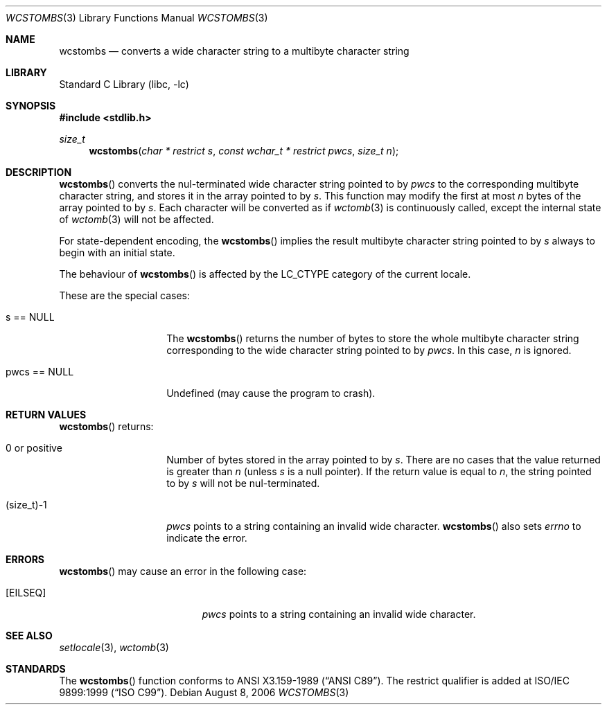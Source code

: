 .\" $NetBSD: wcstombs.3,v 1.11 2006/10/16 08:42:16 wiz Exp $
.\"
.\" Copyright (c)2002 Citrus Project,
.\" All rights reserved.
.\"
.\" Redistribution and use in source and binary forms, with or without
.\" modification, are permitted provided that the following conditions
.\" are met:
.\" 1. Redistributions of source code must retain the above copyright
.\"    notice, this list of conditions and the following disclaimer.
.\" 2. Redistributions in binary form must reproduce the above copyright
.\"    notice, this list of conditions and the following disclaimer in the
.\"    documentation and/or other materials provided with the distribution.
.\"
.\" THIS SOFTWARE IS PROVIDED BY THE AUTHOR AND CONTRIBUTORS ``AS IS'' AND
.\" ANY EXPRESS OR IMPLIED WARRANTIES, INCLUDING, BUT NOT LIMITED TO, THE
.\" IMPLIED WARRANTIES OF MERCHANTABILITY AND FITNESS FOR A PARTICULAR PURPOSE
.\" ARE DISCLAIMED.  IN NO EVENT SHALL THE AUTHOR OR CONTRIBUTORS BE LIABLE
.\" FOR ANY DIRECT, INDIRECT, INCIDENTAL, SPECIAL, EXEMPLARY, OR CONSEQUENTIAL
.\" DAMAGES (INCLUDING, BUT NOT LIMITED TO, PROCUREMENT OF SUBSTITUTE GOODS
.\" OR SERVICES; LOSS OF USE, DATA, OR PROFITS; OR BUSINESS INTERRUPTION)
.\" HOWEVER CAUSED AND ON ANY THEORY OF LIABILITY, WHETHER IN CONTRACT, STRICT
.\" LIABILITY, OR TORT (INCLUDING NEGLIGENCE OR OTHERWISE) ARISING IN ANY WAY
.\" OUT OF THE USE OF THIS SOFTWARE, EVEN IF ADVISED OF THE POSSIBILITY OF
.\" SUCH DAMAGE.
.\"
.Dd August 8, 2006
.Dt WCSTOMBS 3
.Os
.\" ----------------------------------------------------------------------
.Sh NAME
.Nm wcstombs
.Nd converts a wide character string to a multibyte character string
.\" ----------------------------------------------------------------------
.Sh LIBRARY
.Lb libc
.\" ----------------------------------------------------------------------
.Sh SYNOPSIS
.In stdlib.h
.Ft size_t
.Fn wcstombs "char * restrict s" "const wchar_t * restrict pwcs" "size_t n"
.\" ----------------------------------------------------------------------
.Sh DESCRIPTION
.Fn wcstombs
converts the nul-terminated wide character string pointed to by
.Fa pwcs
to the corresponding multibyte character string,
and stores it in the array pointed to by
.Fa s .
This function may modify the first at most
.Fa n
bytes of the array pointed to by
.Fa s .
Each character will be converted as if
.Xr wctomb 3
is continuously called, except the internal state of
.Xr wctomb 3
will not be affected.
.Pp
For state-dependent encoding, the
.Fn wcstombs
implies the result multibyte character string pointed to by
.Fa s
always to begin with an initial state.
.Pp
The behaviour of
.Fn wcstombs
is affected by the
.Dv LC_CTYPE
category of the current locale.
.Pp
These are the special cases:
.Bl -tag -width 012345678901
.It s == NULL
The
.Fn wcstombs
returns the number of bytes to store the whole multibyte character string
corresponding to the wide character string pointed to by
.Fa pwcs .
In this case,
.Fa n
is ignored.
.It pwcs == NULL
Undefined (may cause the program to crash).
.El
.\" ----------------------------------------------------------------------
.Sh RETURN VALUES
.Fn wcstombs
returns:
.Bl -tag -width 012345678901
.It 0 or positive
Number of bytes stored in the array pointed to by
.Fa s .
There are no cases that the value returned is greater than
.Fa n
(unless
.Fa s
is a null pointer).
If the return value is equal to
.Fa n ,
the string pointed to by
.Fa s
will not be nul-terminated.
.It (size_t)-1
.Fa pwcs
points to a string containing an invalid wide character.
.Fn wcstombs
also sets
.Va errno
to indicate the error.
.El
.\" ----------------------------------------------------------------------
.Sh ERRORS
.Fn wcstombs
may cause an error in the following case:
.Bl -tag -width Er
.It Bq Er EILSEQ
.Fa pwcs
points to a string containing an invalid wide character.
.El
.\" ----------------------------------------------------------------------
.Sh SEE ALSO
.Xr setlocale 3 ,
.Xr wctomb 3
.\" ----------------------------------------------------------------------
.Sh STANDARDS
The
.Fn wcstombs
function conforms to
.St -ansiC .
The restrict qualifier is added at
.St -isoC-99 .
